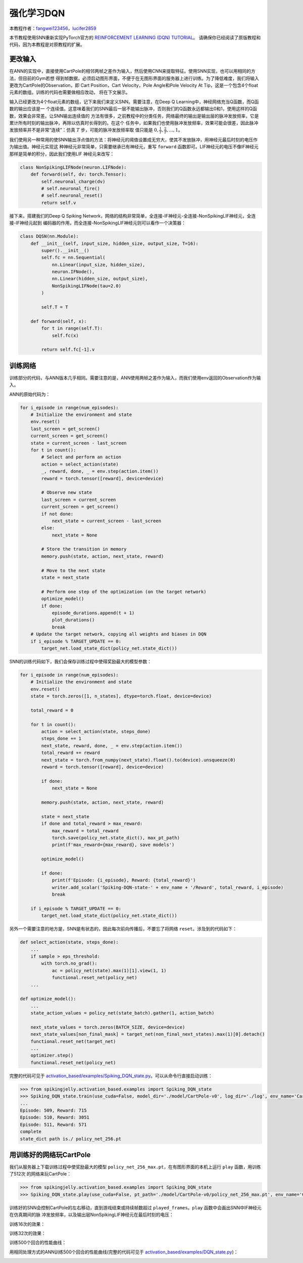 强化学习DQN
=======================================
本教程作者：`fangwei123456 <https://github.com/fangwei123456>`_，`lucifer2859 <https://github.com/lucifer2859>`_

本节教程使用SNN重新实现PyTorch官方的 `REINFORCEMENT LEARNING (DQN) TUTORIAL <https://pytorch.org/tutorials/intermediate/reinforcement_q_learning.html>`_。
请确保你已经阅读了原版教程和代码，因为本教程是对原教程的扩展。

更改输入
------------
在ANN的实现中，直接使用CartPole的相邻两帧之差作为输入，然后使用CNN来提取特征。使用SNN实现，也可以用相同的方法，但目前的Gym若想
得到帧数据，必须启动图形界面，不便于在无图形界面的服务器上进行训练。为了降低难度，我们将输入更改为CartPole的Observation，即
Cart Position，Cart Velocity，Pole Angle和Pole Velocity At Tip，这是一个包含4个float元素的数组。训练的代码也需要做相应改动，
将在下文展示。

输入已经更改为4个float元素的数组，记下来我们来定义SNN。需要注意，在Deep Q Learning中，神经网络充当Q函数，而Q函数的输出应该是一
个连续值。这意味着我们的SNN最后一层不能输出脉冲，否则我们的Q函数永远都输出0和1，使用这样的Q函数，效果会非常差。让SNN输出连续值的
方法有很多，之前教程中的分类任务，网络最终的输出是输出层的脉冲发放频率，它是累计所有时刻的输出脉冲，再除以仿真时长得到的。在这个
任务中，如果我们也使用脉冲发放频率，效果可能会很差，因此脉冲发放频率并不是非常“连续”：仿真 :math:`T` 步，可能的脉冲发放频率取
值只能是 :math:`0, \frac{1}{T}, \frac{2}{T}, ..., 1`。

我们使用另一种常用的使SNN输出浮点值的方法：将神经元的阈值设置成无穷大，使其不发放脉冲，用神经元最后时刻的电压作为输出值。神经元实现这
种神经元非常简单，只需要继承已有神经元，重写 ``forward`` 函数即可。LIF神经元的电压不像IF神经元那样是简单的积分，因此我们使用LIF
神经元来改写：

.. code-block:: python

    class NonSpikingLIFNode(neuron.LIFNode):
        def forward(self, dv: torch.Tensor):
            self.neuronal_charge(dv)
            # self.neuronal_fire()
            # self.neuronal_reset()
            return self.v

接下来，搭建我们的Deep Q Spiking Network，网络的结构非常简单，全连接-IF神经元-全连接-NonSpikingLIF神经元，全连接-IF神经元起到
编码器的作用，而全连接-NonSpikingLIF神经元则可以看作一个决策器：

.. code-block:: python

    class DQSN(nn.Module):
        def __init__(self, input_size, hidden_size, output_size, T=16):
            super().__init__()
            self.fc = nn.Sequential(
                nn.Linear(input_size, hidden_size),
                neuron.IFNode(),
                nn.Linear(hidden_size, output_size),
                NonSpikingLIFNode(tau=2.0)
            )

            self.T = T

        def forward(self, x):
            for t in range(self.T):
                self.fc(x)
                
            return self.fc[-1].v


训练网络
--------------------
训练部分的代码，与ANN版本几乎相同。需要注意的是，ANN使用两帧之差作为输入，而我们使用env返回的Observation作为输入。

ANN的原始代码为：

.. code-block:: python

    for i_episode in range(num_episodes):
        # Initialize the environment and state
        env.reset()
        last_screen = get_screen()
        current_screen = get_screen()
        state = current_screen - last_screen
        for t in count():
            # Select and perform an action
            action = select_action(state)
            _, reward, done, _ = env.step(action.item())
            reward = torch.tensor([reward], device=device)

            # Observe new state
            last_screen = current_screen
            current_screen = get_screen()
            if not done:
                next_state = current_screen - last_screen
            else:
                next_state = None

            # Store the transition in memory
            memory.push(state, action, next_state, reward)

            # Move to the next state
            state = next_state

            # Perform one step of the optimization (on the target network)
            optimize_model()
            if done:
                episode_durations.append(t + 1)
                plot_durations()
                break
        # Update the target network, copying all weights and biases in DQN
        if i_episode % TARGET_UPDATE == 0:
            target_net.load_state_dict(policy_net.state_dict())

SNN的训练代码如下，我们会保存训练过程中使得奖励最大的模型参数：

.. code-block:: python

    for i_episode in range(num_episodes):
        # Initialize the environment and state
        env.reset()
        state = torch.zeros([1, n_states], dtype=torch.float, device=device)

        total_reward = 0

        for t in count():
            action = select_action(state, steps_done)
            steps_done += 1
            next_state, reward, done, _ = env.step(action.item())
            total_reward += reward
            next_state = torch.from_numpy(next_state).float().to(device).unsqueeze(0)
            reward = torch.tensor([reward], device=device)

            if done:
                next_state = None

            memory.push(state, action, next_state, reward)

            state = next_state
            if done and total_reward > max_reward:
                max_reward = total_reward
                torch.save(policy_net.state_dict(), max_pt_path)
                print(f'max_reward={max_reward}, save models')

            optimize_model()

            if done:
                print(f'Episode: {i_episode}, Reward: {total_reward}')
                writer.add_scalar('Spiking-DQN-state-' + env_name + '/Reward', total_reward, i_episode)
                break

        if i_episode % TARGET_UPDATE == 0:
            target_net.load_state_dict(policy_net.state_dict())

另外一个需要注意的地方是，SNN是有状态的，因此每次前向传播后，不要忘了将网络 ``reset``。涉及到的代码如下：

.. code-block:: python

    def select_action(state, steps_done):
        ...
        if sample > eps_threshold:
            with torch.no_grad():
                ac = policy_net(state).max(1)[1].view(1, 1)
                functional.reset_net(policy_net)
        ...

    def optimize_model():
        ...
        state_action_values = policy_net(state_batch).gather(1, action_batch)

        next_state_values = torch.zeros(BATCH_SIZE, device=device)
        next_state_values[non_final_mask] = target_net(non_final_next_states).max(1)[0].detach()
        functional.reset_net(target_net)
        ...
        optimizer.step()
        functional.reset_net(policy_net)

完整的代码可见于 `activation_based/examples/Spiking_DQN_state.py <https://github.com/fangwei123456/spikingjelly/blob/master/spikingjelly/activation_based/examples/Spiking_DQN_state.py>`_。可以从命令行直接启动训练：

.. code-block:: python

    >>> from spikingjelly.activation_based.examples import Spiking_DQN_state
    >>> Spiking_DQN_state.train(use_cuda=False, model_dir='./model/CartPole-v0', log_dir='./log', env_name='CartPole-v0', hidden_size=256, num_episodes=500, seed=1)
    ...
    Episode: 509, Reward: 715
    Episode: 510, Reward: 3051
    Episode: 511, Reward: 571
    complete
    state_dict path is./ policy_net_256.pt

用训练好的网络玩CartPole
---------------------------
我们从服务器上下载训练过程中使奖励最大的模型 ``policy_net_256_max.pt``，在有图形界面的本机上运行 ``play`` 函数，用训练了512次
的网络来玩CartPole：

.. code-block:: python

    >>> from spikingjelly.activation_based.examples import Spiking_DQN_state
    >>> Spiking_DQN_state.play(use_cuda=False, pt_path='./model/CartPole-v0/policy_net_256_max.pt', env_name='CartPole-v0', hidden_size=256, played_frames=300)

训练好的SNN会控制CartPole的左右移动，直到游戏结束或持续帧数超过 ``played_frames``。``play`` 函数中会画出SNN中IF神经元在仿真期间的脉
冲发放频率，以及输出层NonSpikingLIF神经元在最后时刻的电压：

.. image:: ../_static/tutorials/activation_based/\6_dqn_cart_pole/512@66.*
    :width: 100%

训练16次的效果：

.. image:: ../_static/tutorials/activation_based/\6_dqn_cart_pole/16@66.*
    :width: 100%

训练32次的效果：

.. image:: ../_static/tutorials/activation_based/\6_dqn_cart_pole/32@66.*
    :width: 100%

训练500个回合的性能曲线：

.. image:: ../_static/tutorials/activation_based/\6_dqn_cart_pole/Spiking-DQN-state-CartPole-v0.*
    :width: 100%

用相同处理方式的ANN训练500个回合的性能曲线(完整的代码可见于 `activation_based/examples/DQN_state.py <https://github.com/fangwei123456/spikingjelly/blob/master/spikingjelly/activation_based/examples/DQN_state.py>`_)：

.. image:: ../_static/tutorials/activation_based/\6_dqn_cart_pole/DQN-state-CartPole-v0.*
    :width: 100%